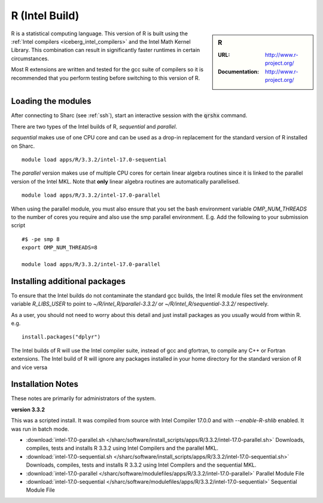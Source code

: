 .. _`Intel R (Sharc)`:

R (Intel Build)
===============

.. sidebar:: R

   :URL: http://www.r-project.org/
   :Documentation: http://www.r-project.org/

R is a statistical computing language. This version of R is built using the :ref:`Intel compilers <iceberg_intel_compilers>` and the Intel Math Kernel Library. This combination can result in significantly faster runtimes in certain circumstances.

Most R extensions are written and tested for the gcc suite of compilers so it is recommended that you perform testing before switching to this version of R.

Loading the modules
-------------------
After connecting to Sharc (see :ref:`ssh`),  start an interactive session with the :code:`qrshx` command.

There are two types of the Intel builds of R, `sequential` and `parallel`.

`sequential` makes use of one CPU core and can be used as a drop-in replacement for the standard version of R installed on Sharc. ::

    module load apps/R/3.3.2/intel-17.0-sequential

The `parallel` version makes use of multiple CPU cores for certain linear algebra routines since it is linked to the parallel version of the Intel MKL. Note that **only** linear algebra routines are automatically parallelised.  ::

    module load apps/R/3.3.2/intel-17.0-parallel

When using the parallel module, you must also ensure that you set the bash environment variable `OMP_NUM_THREADS` to the number of cores you require and also use the smp parallel environment.  E.g. Add the following to your submission script ::

    #$ -pe smp 8
    export OMP_NUM_THREADS=8

    module load apps/R/3.3.2/intel-17.0-parallel

Installing additional packages
------------------------------
To ensure that the Intel builds do not contaminate the standard gcc builds, the Intel R module files set the environment variable `R_LIBS_USER` to point to `~/R/intel_R/parallel-3.3.2/` or `~/R/intel_R/sequential-3.3.2/` respectively.

As a user, you should not need to worry about this detail and just install packages as you usually would from within R. e.g. ::

    install.packages("dplyr")

The Intel builds of R will use the Intel compiler suite, instead of gcc and gfortran, to compile any C++ or Fortran extensions.
The Intel build of R will ignore any packages installed in your home directory for the standard version of R and vice versa

Installation Notes
------------------
These notes are primarily for administrators of the system.

**version 3.3.2**

This was a scripted install. It was compiled from source with Intel Compiler 17.0.0 and with `--enable-R-shlib` enabled. It was run in batch mode.

* :download:`intel-17.0-parallel.sh </sharc/software/install_scripts/apps/R/3.3.2/intel-17.0-parallel.sh>` Downloads, compiles, tests and installs R 3.3.2 using Intel Compilers and the parallel MKL.
* :download:`intel-17.0-sequential.sh </sharc/software/install_scripts/apps/R/3.3.2/intel-17.0-sequential.sh>` Downloads, compiles, tests and installs R 3.3.2 using Intel Compilers and the sequential MKL.
* :download:`intel-17.0-parallel </sharc/software/modulefiles/apps/R/3.3.2/intel-17.0-parallel>` Parallel Module File
* :download:`intel-17.0-sequential </sharc/software/modulefiles/apps/R/3.3.2/intel-17.0-sequential>` Sequential Module File

